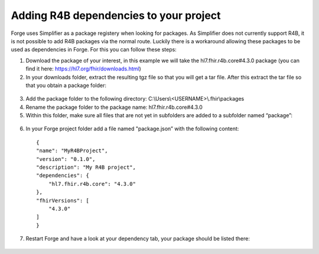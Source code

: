 .. _r4b-package-dependencies:

Adding R4B dependencies to your project
=======================================

Forge uses Simplifier as a package registery when looking for packages. As Simplifier does not currently support R4B, it is not possible to add R4B packages via the normal route. Luckily there is a workaround allowing these packages to be used as dependencies in Forge. For this you can follow these steps:

1.	Download the package of your interest, in this example we will take the hl7.fhir.r4b.core#4.3.0 package  (you can find it here: https://hl7.org/fhir/downloads.html)
2.	In your downloads folder, extract the resulting tgz file so that you will get a tar file. After this extract the tar file so that you obtain a package folder:

    .. figure:: ../images/unpacking_tgz.png

3.	Add the package folder to the following directory: C:\\Users\\<USERNAME>\\.fhir\\packages
4.	Rename the package folder to the package name: hl7.fhir.r4b.core#4.3.0
5.	Within this folder, make sure all files that are not yet in subfolders are added to a subfolder named “package”:

    .. figure:: ../images/r4b_package_folder.png

6.	In your Forge project folder add a file named "package.json” with the following content:
    ::

        {
        "name": "MyR4BProject",
        "version": "0.1.0",
        "description": "My R4B project",
        "dependencies": {
            "hl7.fhir.r4b.core": "4.3.0"
        },
        "fhirVersions": [
            "4.3.0"
        ]
        }

7.	Restart Forge and have a look at your dependency tab, your package should be listed there:

    .. figure:: ../images/r4b_dependencytab.png


